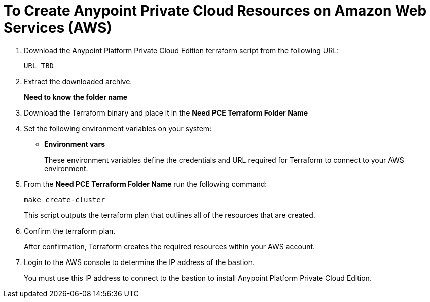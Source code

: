 = To Create Anypoint Private Cloud Resources on Amazon Web Services (AWS)

. Download the Anypoint Platform Private Cloud Edition terraform script from the following URL:
+
----
URL TBD
----

. Extract the downloaded archive.
+
**Need to know the folder name**

. Download the Terraform binary and place it in the **Need PCE Terraform Folder Name**
. Set the following environment variables on your system:
+
* **Environment vars**
+
These environment variables define the credentials and URL required for Terraform to connect to your AWS environment.

. From the **Need PCE Terraform Folder Name** run the following command:
+
----
make create-cluster
----
+
This script outputs the terraform plan that outlines all of the resources that are created.

. Confirm the terraform plan.
+
After confirmation, Terraform creates the required resources within your AWS account.

. Login to the AWS console to determine the IP address of the bastion.
+
You must use this IP address to connect to the bastion to install Anypoint Platform Private Cloud Edition.


